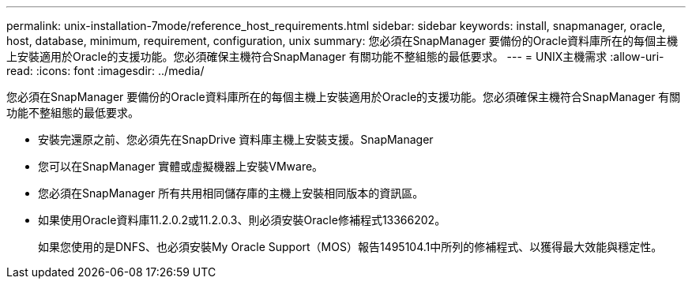 ---
permalink: unix-installation-7mode/reference_host_requirements.html 
sidebar: sidebar 
keywords: install, snapmanager, oracle, host, database, minimum, requirement, configuration, unix 
summary: 您必須在SnapManager 要備份的Oracle資料庫所在的每個主機上安裝適用於Oracle的支援功能。您必須確保主機符合SnapManager 有關功能不整組態的最低要求。 
---
= UNIX主機需求
:allow-uri-read: 
:icons: font
:imagesdir: ../media/


[role="lead"]
您必須在SnapManager 要備份的Oracle資料庫所在的每個主機上安裝適用於Oracle的支援功能。您必須確保主機符合SnapManager 有關功能不整組態的最低要求。

* 安裝完還原之前、您必須先在SnapDrive 資料庫主機上安裝支援。SnapManager
* 您可以在SnapManager 實體或虛擬機器上安裝VMware。
* 您必須在SnapManager 所有共用相同儲存庫的主機上安裝相同版本的資訊區。
* 如果使用Oracle資料庫11.2.0.2或11.2.0.3、則必須安裝Oracle修補程式13366202。
+
如果您使用的是DNFS、也必須安裝My Oracle Support（MOS）報告1495104.1中所列的修補程式、以獲得最大效能與穩定性。


